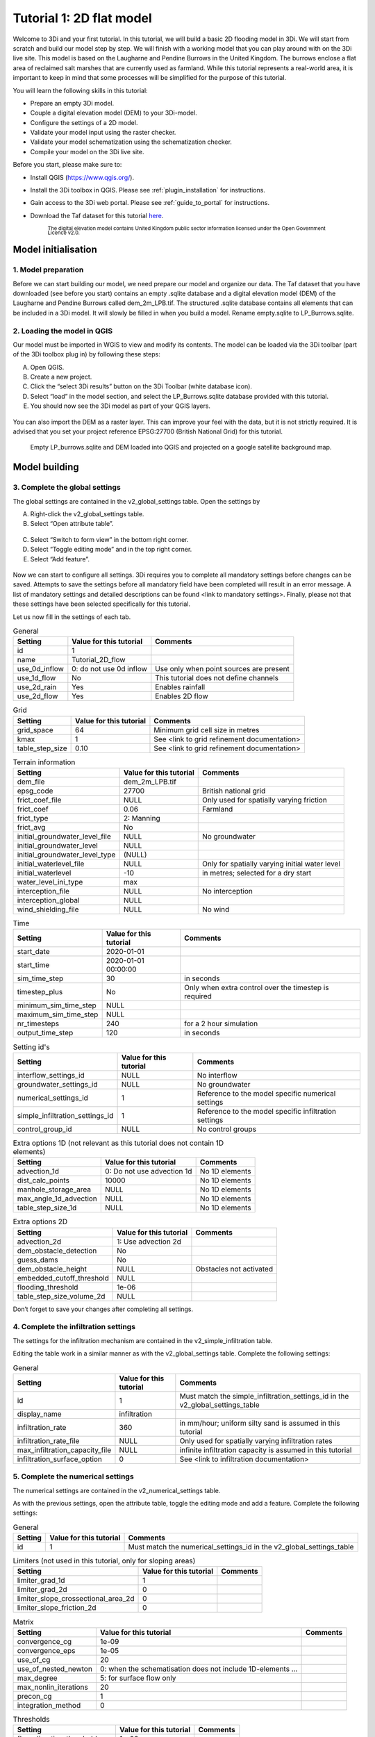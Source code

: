 Tutorial 1: 2D flat model
=========================

Welcome to 3Di and your first tutorial.
In this tutorial, we will build a basic 2D flooding model in 3Di.
We will start from scratch and build our model step by step.
We will finish with a working model that you can play around with on the 3Di live site.
This model is based on the Laugharne and Pendine Burrows in the United Kingdom.
The burrows enclose a flat area of reclaimed salt marshes that are currently used as farmland.
While this tutorial represents a real-world area, it is important to keep in mind that some processes will be simplified for the purpose of this tutorial. 

You will learn the following skills in this tutorial:

* Prepare an empty 3Di model.
* Couple a digital elevation model (DEM) to your 3Di-model. 
* Configure the settings of a 2D model.
* Validate your model input using the raster checker.
* Validate your model schematization using the schematization checker.
* Compile your model on the 3Di live site. 

Before you start, please make sure to:

* Install QGIS (`<https://www.qgis.org/>`_). 
* Install the 3Di toolbox in QGIS. Please see :ref:`plugin_installation` for instructions.
* Gain access to the 3Di web portal. Please see :ref:`guide_to_portal` for instructions.
* Download the Taf dataset for this tutorial `here <https://nens.lizard.net/media/3di-tutorials/3di-tutorial-01.zip>`_. 
    
    :sub:`The digital elevation model contains United Kingdom public sector information licensed under the Open Government Licence v2.0.`

Model initialisation
--------------------

1. Model preparation
+++++++++++++++++++++

Before we can start building our model, we need prepare our model and organize our data.
The Taf dataset that you have downloaded (see before you start) contains an empty .sqlite database and a digital elevation model (DEM) of the Laugharne and Pendine Burrows called dem_2m_LPB.tif.
The structured .sqlite database contains all elements that can be included in a 3Di model.
It will slowly be filled in when you build a model. Rename empty.sqlite to LP_Burrows.sqlite.

.. figure:: image/00_filemanagement.png
    :alt: File Management

2.	Loading the model in QGIS
+++++++++++++++++++++++++++++++++++

Our model must be imported in WGIS to view and modify its contents.
The model can be loaded via the 3Di toolbar (part of the 3Di toolbox plug in) by following these steps: 

A.	Open QGIS.
B.	Create a new project.
C.	Click the “select 3Di results” button on the 3Di Toolbar (white database icon).
D.	Select “load” in the model section, and select the LP_Burrows.sqlite database provided with this tutorial.
E.	You should now see the 3Di model as part of your QGIS layers.

.. figure:: image/01_loadsql.png
    :alt: Load SQL

You can also import the DEM as a raster layer.
This can improve your feel with the data, but it is not strictly required.
It is advised that you set your project reference EPSG:27700 (British National Grid) for this tutorial.

.. figure:: image/02_modelview.png
    :alt: Empty LP_burrows.sqlite and DEM loaded into QGIS and projected on a google satellite background map.

    Empty LP_burrows.sqlite and DEM loaded into QGIS and projected on a google satellite background map.

Model building
--------------

3.	Complete the global settings
++++++++++++++++++++++++++++++++++++++

The global settings are contained in the v2_global_settings table. Open the settings by

A.	Right-click the v2_global_settings table.
B.	Select “Open attribute table”.

.. figure:: image/03_global_settings.png
    :alt: Global settings

C. Select “Switch to form view” in the bottom right corner.
D. Select “Toggle editing mode” and in the top right corner.
E. Select “Add feature”.

.. figure:: image/04_toggle_editing.png
    :alt: Toggle editing

Now we can start to configure all settings.
3Di requires you to complete all mandatory settings before changes can be saved.
Attempts to save the settings before all mandatory field have been completed will result in an error message.
A list of mandatory settings and detailed descriptions can be found <link to mandatory settings>.
Finally, please not that these settings have been selected specifically for this tutorial.

Let us now fill in the settings of each tab. 

.. csv-table:: General
    :header: "Setting", "Value for this tutorial", "Comments"

    "id", "1"
    "name", "Tutorial_2D_flow"
    "use_0d_inflow", "0: do not use 0d inflow", "Use only when point sources are present"
    "use_1d_flow", "No", "This tutorial does not define channels"
    "use_2d_rain", "Yes", "Enables rainfall"
    "use_2d_flow", "Yes", "Enables 2D flow"

.. csv-table:: Grid
    :header: "Setting", "Value for this tutorial", "Comments"

    "grid_space", "64", "Minimum grid cell size in metres"
    "kmax", "1", "See <link to grid refinement documentation>"
    "table_step_size", "0.10", "See <link to grid refinement documentation>"

.. csv-table:: Terrain information
    :header: "Setting", "Value for this tutorial", "Comments"

    "dem_file", "dem_2m_LPB.tif"
    "epsg_code", "27700", "British national grid"
    "frict_coef_file", "NULL", "Only used for spatially varying friction"
    "frict_coef", "0.06", "Farmland"
    "frict_type", "2: Manning"
    "frict_avg", "No"
    "initial_groundwater_level_file", "NULL", "No groundwater"
    "initial_groundwater_level", "NULL"
    "initial_groundwater_level_type", "(NULL)"
    "initial_waterlevel_file", "NULL", "Only for spatially varying initial water level"
    "initial_waterlevel", "-10", "in metres; selected for a dry start"
    "water_level_ini_type", "max"
    "interception_file", "NULL", "No interception"
    "interception_global", "NULL"
    "wind_shielding_file", "NULL", "No wind"

.. csv-table:: Time
    :header: "Setting", "Value for this tutorial", "Comments"

    "start_date", "2020-01-01"
    "start_time", "2020-01-01 00:00:00"
    "sim_time_step", "30", "in seconds"
    "timestep_plus", "No", "Only when extra control over the timestep is required"
    "minimum_sim_time_step", "NULL"
    "maximum_sim_time_step", "NULL"
    "nr_timesteps", "240", "for a 2 hour simulation"
    "output_time_step", "120", "in seconds"

.. csv-table:: Setting id's
    :header: "Setting", "Value for this tutorial", "Comments"

    "interflow_settings_id", "NULL", "No interflow"
    "groundwater_settings_id", "NULL", "No groundwater"
    "numerical_settings_id", "1", "Reference to the model specific numerical settings"
    "simple_infiltration_settings_id", "1", "Reference to the model specific infiltration settings"
    "control_group_id", "NULL", "No control groups"

.. csv-table:: Extra options 1D (not relevant as this tutorial does not contain 1D elements)
    :header: "Setting", "Value for this tutorial", "Comments"

    "advection_1d", "0: Do not use advection 1d", "No 1D elements"
    "dist_calc_points", "10000", "No 1D elements"
    "manhole_storage_area", "NULL", "No 1D elements"
    "max_angle_1d_advection", "NULL", "No 1D elements"
    "table_step_size_1d", "NULL", "No 1D elements"

.. csv-table:: Extra options 2D
    :header: "Setting", "Value for this tutorial", "Comments"

    "advection_2d", "1: Use advection 2d"
    "dem_obstacle_detection", "No"
    "guess_dams", "No"
    "dem_obstacle_height", "NULL", "Obstacles not activated"
    "embedded_cutoff_threshold", "NULL"
    "flooding_threshold", "1e-06"
    "table_step_size_volume_2d", "NULL"

Don’t forget to save your changes after completing all settings.

4.	Complete the infiltration settings
++++++++++++++++++++++++++++++++++++++++++++

The settings for the infiltration mechanism are contained in the v2_simple_infiltration table. 

.. image:: image/05_infiltration.png
    :alt: infiltration

Editing the table work in a similar manner as with the v2_global_settings table. Complete the following settings:

.. csv-table:: General
    :header: "Setting", "Value for this tutorial", "Comments"

    "id", "1", "Must match the simple_infiltration_settings_id in the v2_global_settings_table"
    "display_name", "infiltration"
    "infiltration_rate", "360", "in mm/hour; uniform silty sand is assumed in this tutorial"
    "infiltration_rate_file", "NULL", "Only used for spatially varying infiltration rates"
    "max_infiltration_capacity_file", "NULL", "infinite infiltration capacity is assumed in this tutorial"
    "infiltration_surface_option", "0", "See <link to infiltration documentation>"

5.	Complete the numerical settings
+++++++++++++++++++++++++++++++++++++++++

The numerical settings are contained in the v2_numerical_settings table.

.. image:: image/06_numerical.png
    :alt: Numerical settings

As with the previous settings, open the attribute table, toggle the editing mode and add a feature.
Complete the following settings:

.. csv-table:: General
    :header: "Setting", "Value for this tutorial", "Comments"

    "id", "1", "Must match the numerical_settings_id in the v2_global_settings_table"

.. csv-table:: Limiters (not used in this tutorial, only for sloping areas)
    :header: "Setting", "Value for this tutorial", "Comments"

    "limiter_grad_1d", "1"
    "limiter_grad_2d", "0"
    "limiter_slope_crossectional_area_2d", "0"
    "limiter_slope_friction_2d", "0"

.. csv-table:: Matrix
    :header: "Setting", "Value for this tutorial", "Comments"

    "convergence_cg", "1e-09"
    "convergence_eps", "1e-05"
    "use_of_cg", "20"
    "use_of_nested_newton", "0: when the schematisation does not include 1D-elements …"
    "max_degree", "5: for surface flow only"
    "max_nonlin_iterations", "20"
    "precon_cg", "1"
    "integration_method", "0"

.. csv-table:: Thresholds
    :header: "Setting", "Value for this tutorial", "Comments"

    "flow_direction_threshold", "1e-06"
    "general_numerical_threshold", "1e-08"
    "thin_water_layer_definition", "0.05"
    "minimum_friction_velocity", "0.05"
    "minimum_surface_area", "1e-08"

.. csv-table:: Miscellaneous
    :header: "Setting", "Value for this tutorial", "Comments"

    "cfl_strictness_factor_1d", "1"
    "cfl_strictness_factor_2d", "1"
    "frict_shallow_water_correction", "0"
    "pump_implicit_ratio", "1"
    "preissmann_slot", "0"

6. Complete the aggregation settings
+++++++++++++++++++++++++++++++++++++

The aggregation settings control the aggregation of model results.
They are contained in the v2_aggregation_settings table.
Open the attribute table and toggle editing mode.
However, select “switch to table view” this time.
The different rows of the table refer to different model output categories.
For each category, set the global_settings_id at 1.
Retain the default values for all other settings.

.. image:: image/07_v2_aggregation.png
    :alt: Aggregation Settings

With the completion of the aggregation settings, we have built a basic working 2D flow model. 

Model validation
----------------

7. Verify the model rasters using the raster checker
+++++++++++++++++++++++++++++++++++++++++++++++++++++

Before sending our new model to the web portal, it is important to validate that our model contains no errors.
The :ref:`rasterchecker` is part of the 3Di toolbox and performs 18 checks to verify the quality of the DEM.
The raster checker can also be applied to other 3Di-related rasters when relevant.

.. image:: 08_rasterchecker.png
    :alt: RasterChecker

A log of the performed test is written to the log file in the location as denoted in the result prompt.
This location is typically the location of your DEM-file.
The log file can be opened to view additional details of the checks performed.

8. Verify the model schematisation using the schematisation checker
++++++++++++++++++++++++++++++++++++++++++++++++++++++++++++++++++++

The second validation is that of the model schematisation.
This is checked with the :ref:`schematisationchecker` in the 3Di toolbox.
It checks the model tables for many possible errors that could lead to crashes when the model is compiled.

.. image:: image/10_schemachecker.png
    :alt: Schematization Checker

Now open the log file at your specified location.
You may find the error “Value in v2_aggregation_settings.aggregation_in_space should to be of type integer”.
This is a known bug in the schematisation checker, which will be removed in a future update.
You should not find any other warnings.

.. image:: image/11_modelerrors.png
    :alt: Model Errors

Log of the schematisation checker

If you do not get any further warnings or errors, your model is successfully validated and is ready for activation.

Model activation
----------------

9. Upload your model to the repository
++++++++++++++++++++++++++++++++++++++

The first stage towards running your model in the web portal is to upload you model to the 3Di model databank.
Take the following actions:

Create a new .zip file with your new LP_Burrows.sqlite database and your DEM dem_2m_LPB.tif. Here we name it Tutorial_01_2D_flow.zip Be mindful that the folder structure in the .zip file matches that of your schematisation. Based on the settings in this tutorial, your .sqlite database and your DEM should be in the same folder. Exclude the log files from your .zip folder.

.. image:: image/12_zipfolder.png
    :alt: ZIP folder

	
Go to `<https://models.lizard.net/model_databank/>`_.
Select “Upload new model”. Make sure that you are logged in for this step.

.. image:: image/13_databanklogin.png
    :alt: Model databank login

	
Fill in the details of your models. Be sure to select 3Di-v2 as your model type. Select “Submit” when you have completed the form.

.. image:: image/14_databank.png
    :alt: Login form

10. Compile your model
++++++++++++++++++++++

Now your model is stored in the model databank, it is ready for compilation. 

A. Go to https://3di.lizard.net/models/.
B. Use to search function to retrieve your model. Search for the name that you gave your model in step 9d. You may have to select “also show repositories that do not have inp files yet”.
C. Select “initialize inp generation” for your model.

.. image:: image/15_repositories.png
    :alt: Repository overview

Your model will now be compiled.
The blue bar “no models” will turn to a green bar with the text “success” when the model is successfully compiled.
You may have to wait a few minutes and refresh the page.
Once completed, you can select the model to view its details.
The model is now also available on the 3Di live site.

.. figure:: image/16_compilation.png
    :alt: Compilation of a model

    Your screen after a successful compilation

11. Run your model
++++++++++++++++++

You can now run your model via the 3Di live site (:ref:`running_model`) or via the API (:ref:`apicalculations`).
It will be available under the name “LP_Burrows_Tutorial_2D_flow”.

.. image:: image/17_livesite.png
    :alt: Live calculation in the live site

Congratulations on building a 2D flooding model from scratch.